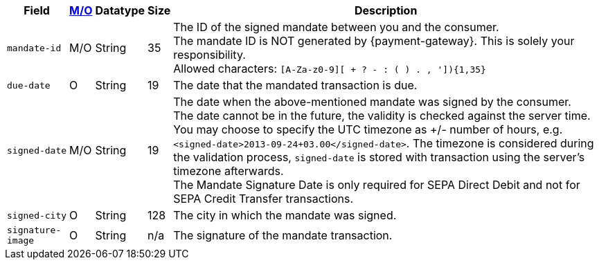 [%autowidth]
[cols="m,,,,a"]
|===
| Field | <<APIRef_FieldDefs_Cardinality, M/O>> | Datatype | Size | Description

| mandate-id
| M/O
| String
| 35
| The ID of the signed mandate between you and the consumer. +
The mandate ID is NOT generated by {payment-gateway}. This is solely your responsibility. +
Allowed characters: ``[A-Za-z0-9][ + ? - : ( ) . , ']){1,35}``

| due-date
| O
| String
| 19
| The date that the mandated transaction is due.

| signed-date
| M/O
| String
| 19
| The date when the above-mentioned mandate was signed by the consumer. +
The date cannot be in the future, the validity is checked against the server time. You may choose to specify the UTC timezone as +/- number of hours, e.g. ``<signed-date>2013-09-24+03.00</signed-date>``. The timezone is considered during the validation process, ``signed-date`` is stored with transaction using the server’s timezone afterwards. +
The Mandate Signature Date is only required for SEPA Direct Debit and not for SEPA Credit Transfer transactions.

| signed-city
| O
| String
| 128
| The city in which the mandate was signed.

| signature-image
| O
| String
| n/a
| The signature of the mandate transaction.
|===
